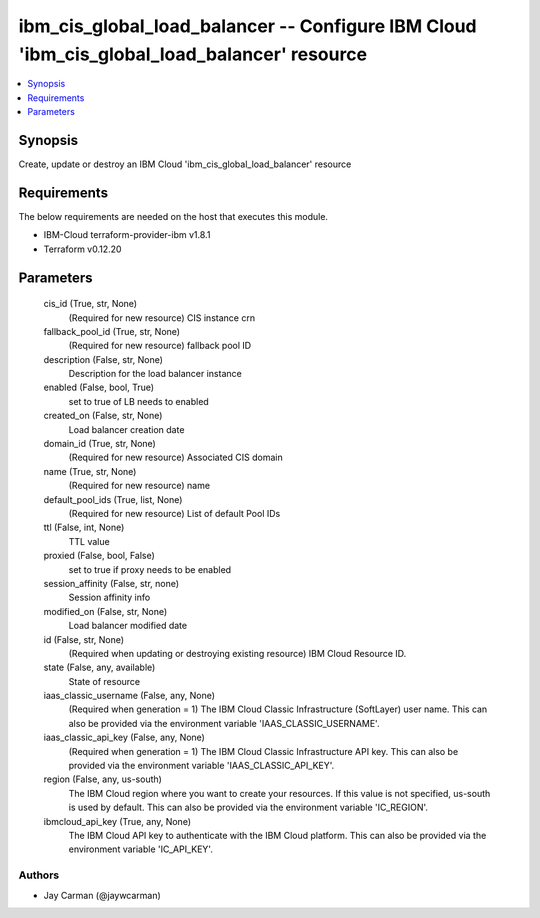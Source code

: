 
ibm_cis_global_load_balancer -- Configure IBM Cloud 'ibm_cis_global_load_balancer' resource
===========================================================================================

.. contents::
   :local:
   :depth: 1


Synopsis
--------

Create, update or destroy an IBM Cloud 'ibm_cis_global_load_balancer' resource



Requirements
------------
The below requirements are needed on the host that executes this module.

- IBM-Cloud terraform-provider-ibm v1.8.1
- Terraform v0.12.20



Parameters
----------

  cis_id (True, str, None)
    (Required for new resource) CIS instance crn


  fallback_pool_id (True, str, None)
    (Required for new resource) fallback pool ID


  description (False, str, None)
    Description for the load balancer instance


  enabled (False, bool, True)
    set to true of LB needs to enabled


  created_on (False, str, None)
    Load balancer creation date


  domain_id (True, str, None)
    (Required for new resource) Associated CIS domain


  name (True, str, None)
    (Required for new resource) name


  default_pool_ids (True, list, None)
    (Required for new resource) List of default Pool IDs


  ttl (False, int, None)
    TTL value


  proxied (False, bool, False)
    set to true if proxy needs to be enabled


  session_affinity (False, str, none)
    Session affinity info


  modified_on (False, str, None)
    Load balancer modified date


  id (False, str, None)
    (Required when updating or destroying existing resource) IBM Cloud Resource ID.


  state (False, any, available)
    State of resource


  iaas_classic_username (False, any, None)
    (Required when generation = 1) The IBM Cloud Classic Infrastructure (SoftLayer) user name. This can also be provided via the environment variable 'IAAS_CLASSIC_USERNAME'.


  iaas_classic_api_key (False, any, None)
    (Required when generation = 1) The IBM Cloud Classic Infrastructure API key. This can also be provided via the environment variable 'IAAS_CLASSIC_API_KEY'.


  region (False, any, us-south)
    The IBM Cloud region where you want to create your resources. If this value is not specified, us-south is used by default. This can also be provided via the environment variable 'IC_REGION'.


  ibmcloud_api_key (True, any, None)
    The IBM Cloud API key to authenticate with the IBM Cloud platform. This can also be provided via the environment variable 'IC_API_KEY'.













Authors
~~~~~~~

- Jay Carman (@jaywcarman)

